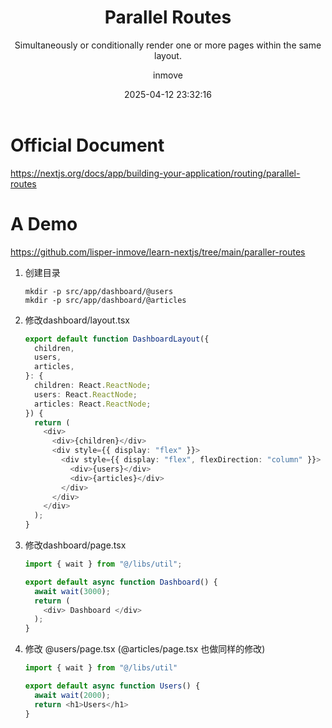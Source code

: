 #+TITLE: Parallel Routes
#+DATE: 2025-04-12 23:32:16
#+DISPLAY: t
#+STARTUP: indent
#+OPTIONS: toc:10
#+AUTHOR: inmove
#+SUBTITLE: Simultaneously or conditionally render one or more pages within the same layout.
#+KEYWORDS: Route
#+CATEGORIES: NextJs

* Official Document
https://nextjs.org/docs/app/building-your-application/routing/parallel-routes

* A Demo

https://github.com/lisper-inmove/learn-nextjs/tree/main/paraller-routes

1. 创建目录
   #+begin_src shell
     mkdir -p src/app/dashboard/@users
     mkdir -p src/app/dashboard/@articles
   #+end_src
2. 修改dashboard/layout.tsx
   #+begin_src typescript
     export default function DashboardLayout({
       children,
       users,
       articles,
     }: {
       children: React.ReactNode;
       users: React.ReactNode;
       articles: React.ReactNode;
     }) {
       return (
         <div>
           <div>{children}</div>
           <div style={{ display: "flex" }}>
             <div style={{ display: "flex", flexDirection: "column" }}>
               <div>{users}</div>
               <div>{articles}</div>
             </div>
           </div>
         </div>
       );
     }
   #+end_src
3. 修改dashboard/page.tsx
   #+begin_src typescript
     import { wait } from "@/libs/util";

     export default async function Dashboard() {
       await wait(3000);
       return (
         <div> Dashboard </div>
       );
     }
   #+end_src
4. 修改 @users/page.tsx (@articles/page.tsx 也做同样的修改)
   #+begin_src typescript
     import { wait } from "@/libs/util"

     export default async function Users() {
       await wait(2000);
       return <h1>Users</h1>
     }
   #+end_src
